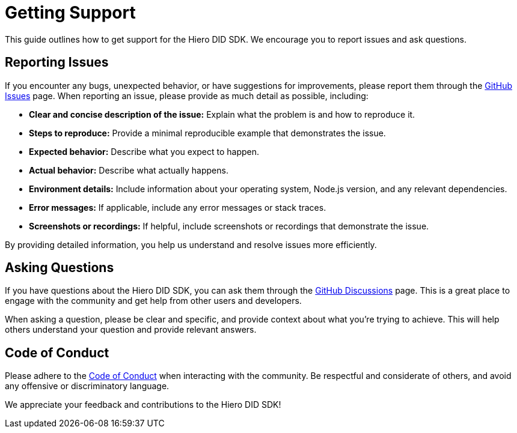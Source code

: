 = Getting Support

This guide outlines how to get support for the Hiero DID SDK. We encourage you to report issues and ask questions.

== Reporting Issues

If you encounter any bugs, unexpected behavior, or have suggestions for improvements, please report them through the link:https://github.com/hiero-ledger/hiero-did-sdk-js/issues[GitHub Issues] page. When reporting an issue, please provide as much detail as possible, including:

*   **Clear and concise description of the issue:** Explain what the problem is and how to reproduce it.
*   **Steps to reproduce:** Provide a minimal reproducible example that demonstrates the issue.
*   **Expected behavior:** Describe what you expect to happen.
*   **Actual behavior:** Describe what actually happens.
*   **Environment details:** Include information about your operating system, Node.js version, and any relevant dependencies.
*   **Error messages:** If applicable, include any error messages or stack traces.
*   **Screenshots or recordings:** If helpful, include screenshots or recordings that demonstrate the issue.

By providing detailed information, you help us understand and resolve issues more efficiently.

== Asking Questions

If you have questions about the Hiero DID SDK, you can ask them through the link:https://github.com/hiero-ledger/hiero-did-sdk-js/discussions[GitHub Discussions] page. This is a great place to engage with the community and get help from other users and developers.

When asking a question, please be clear and specific, and provide context about what you're trying to achieve. This will help others understand your question and provide relevant answers.

== Code of Conduct

Please adhere to the link:https://github.com/hiero-ledger/hiero-did-sdk-js/blob/main/CODE_OF_CONDUCT.md[Code of Conduct] when interacting with the community. Be respectful and considerate of others, and avoid any offensive or discriminatory language.

We appreciate your feedback and contributions to the Hiero DID SDK!
